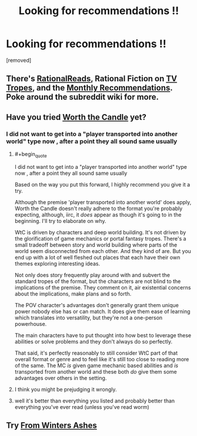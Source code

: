 #+TITLE: Looking for recommendations !!

* Looking for recommendations !!
:PROPERTIES:
:Author: user19911506
:Score: 0
:DateUnix: 1526233780.0
:END:
[removed]


** There's [[http://rationalreads.com/][RationalReads]], Rational Fiction on [[http://tvtropes.org/pmwiki/pmwiki.php/Main/RationalFic][TV Tropes]], and the [[https://www.reddit.com/r/rational/wiki/monthlyrecommendation][Monthly Recommendations]]. Poke around the subreddit wiki for more.
:PROPERTIES:
:Author: xamueljones
:Score: 6
:DateUnix: 1526241375.0
:END:


** Have you tried [[https://archiveofourown.org/works/11478249/chapters/25740126][Worth the Candle]] yet?
:PROPERTIES:
:Author: Amonwilde
:Score: 4
:DateUnix: 1526241720.0
:END:

*** I did not want to get into a "player transported into another world" type now , after a point they all sound same usually
:PROPERTIES:
:Author: user19911506
:Score: 1
:DateUnix: 1526256316.0
:END:

**** #+begin_quote
  I did not want to get into a "player transported into another world" type now , after a point they all sound same usually
#+end_quote

Based on the way you put this forward, I highly recommend you give it a try.

Although the premise 'player transported into another world' does apply, Worth the Candle doesn't really adhere to the format you're probably expecting, although, iirc, it /does/ appear as though it's going to in the beginning. I'll try to elaborate on why.

WtC is driven by characters and deep world building. It's not driven by the glorification of game mechanics or portal fantasy tropes. There's a small tradeoff between story and world building where parts of the world seem disconnected from each other. And they kind of are. But you end up with a lot of well fleshed out places that each have their own themes exploring interesting ideas.

Not only does story frequently play around with and subvert the standard tropes of the format, but the characters are not blind to the implications of the premise. They comment on it, air existential concerns about the implications, make plans and so forth.

The POV character's advantages don't generally grant them unique power nobody else has or can match. It does give them ease of learning which translates into versatility, but they're not a one-person powerhouse.

The main characters have to put thought into how best to leverage these abilities or solve problems and they don't always do so perfectly.

That said, it's perfectly reasonably to still consider WtC part of that overall format or genre and to feel like it's still too close to reading more of the same. The MC /is/ given game mechanic based abilities and /is/ transported from another world and these both /do/ give them some advantages over others in the setting.
:PROPERTIES:
:Author: LucidityWaver
:Score: 3
:DateUnix: 1526270816.0
:END:


**** I think you might be prejudging it wrongly.
:PROPERTIES:
:Author: Amonwilde
:Score: 1
:DateUnix: 1526269393.0
:END:


**** well it's better than everything you listed and probably better than everything you've ever read (unless you've read worm)
:PROPERTIES:
:Author: Jokey665
:Score: 0
:DateUnix: 1526264653.0
:END:


** Try [[https://fromwintersashes.com/][From Winters Ashes]]
:PROPERTIES:
:Author: Nic_Cage_DM
:Score: 1
:DateUnix: 1526265369.0
:END:
